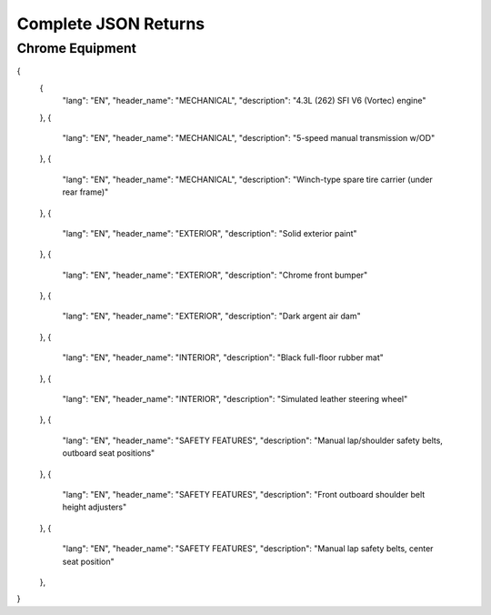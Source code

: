 ======================
Complete JSON Returns
======================

Chrome Equipment
==================

.. code-block:: json
{
    {
        "lang": "EN",
        "header_name": "MECHANICAL",
        "description": "4.3L (262) SFI V6 (Vortec) engine"
    },
    {
        "lang": "EN",
        "header_name": "MECHANICAL",
        "description": "5-speed manual transmission w/OD"
    },
    {
        "lang": "EN",
        "header_name": "MECHANICAL",
        "description": "Winch-type spare tire carrier (under rear frame)"
    },
    {
        "lang": "EN",
        "header_name": "EXTERIOR",
        "description": "Solid exterior paint"
    },
    {
        "lang": "EN",
        "header_name": "EXTERIOR",
        "description": "Chrome front bumper"
    },
    {
        "lang": "EN",
        "header_name": "EXTERIOR",
        "description": "Dark argent air dam"
    },
    {
        "lang": "EN",
        "header_name": "INTERIOR",
        "description": "Black full-floor rubber mat"
    },
    {
        "lang": "EN",
        "header_name": "INTERIOR",
        "description": "Simulated leather steering wheel"
    },
    {
        "lang": "EN",
        "header_name": "SAFETY FEATURES",
        "description": "Manual lap/shoulder safety belts, outboard seat positions"
    },
    {
        "lang": "EN",
        "header_name": "SAFETY FEATURES",
        "description": "Front outboard shoulder belt height adjusters"
    },
    {
        "lang": "EN",
        "header_name": "SAFETY FEATURES",
        "description": "Manual lap safety belts, center seat position"
    },
}